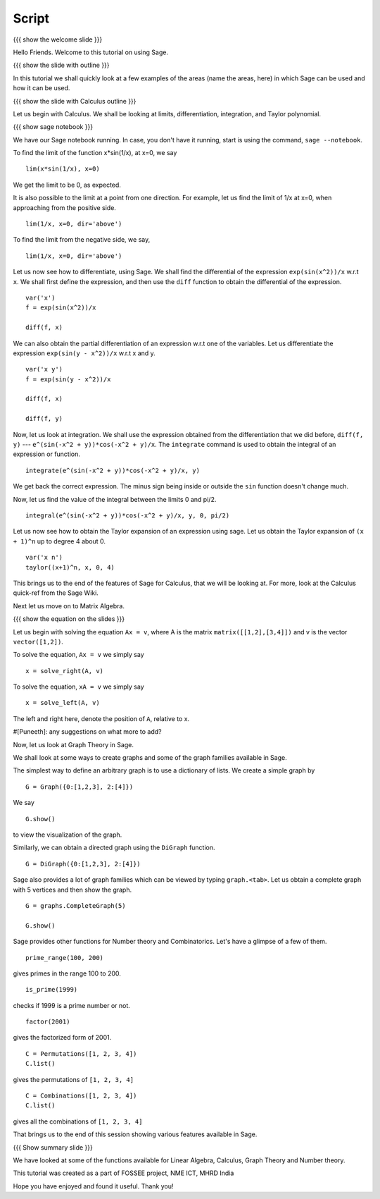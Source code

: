 .. Objectives
.. ----------

.. By the end of this tutorial you will --

.. 1. Get an idea of the range of things for which Sage can be used. 
.. #. Know some of the functions for Calculus
.. #. Get some insight into Graphs in Sage. 


.. Prerequisites
.. -------------

.. Getting Started -- Sage  
     
.. Author              : Puneeth 
   Internal Reviewer   : 
   External Reviewer   :
   Checklist OK?       : <put date stamp here, if OK> [2010-10-05]

Script
------

{{{ show the welcome slide }}}

Hello Friends. Welcome to this tutorial on using Sage.

{{{ show the slide with outline }}} 

In this tutorial we shall quickly look at a few examples of the areas
(name the areas, here) in which Sage can be used and how it can be
used.

{{{ show the slide with Calculus outline }}} 

Let us begin with Calculus. We shall be looking at limits,
differentiation, integration, and Taylor polynomial.

{{{ show sage notebook }}}

We have our Sage notebook running. In case, you don't have it running,
start is using the command, ``sage --notebook``.

To find the limit of the function x*sin(1/x), at x=0, we say
::

   lim(x*sin(1/x), x=0)

We get the limit to be 0, as expected. 

It is also possible to the limit at a point from one direction. For
example, let us find the limit of 1/x at x=0, when approaching from
the positive side.
::

    lim(1/x, x=0, dir='above')

To find the limit from the negative side, we say,
::

    lim(1/x, x=0, dir='above')   

Let us now see how to differentiate, using Sage. We shall find the
differential of the expression ``exp(sin(x^2))/x`` w.r.t ``x``. We
shall first define the expression, and then use the ``diff`` function
to obtain the differential of the expression.
::

    var('x')
    f = exp(sin(x^2))/x

    diff(f, x)

We can also obtain the partial differentiation of an expression w.r.t
one of the variables. Let us differentiate the expression
``exp(sin(y - x^2))/x`` w.r.t x and y.
::

    var('x y')
    f = exp(sin(y - x^2))/x

    diff(f, x)

    diff(f, y)

Now, let us look at integration. We shall use the expression obtained
from the differentiation that we did before, ``diff(f, y)`` ---
``e^(sin(-x^2 + y))*cos(-x^2 + y)/x``. The ``integrate`` command is
used to obtain the integral of an expression or function.
::

    integrate(e^(sin(-x^2 + y))*cos(-x^2 + y)/x, y)

We get back the correct expression. The minus sign being inside or
outside the ``sin`` function doesn't change much. 

Now, let us find the value of the integral between the limits 0 and
pi/2. 
::

    integral(e^(sin(-x^2 + y))*cos(-x^2 + y)/x, y, 0, pi/2)

Let us now see how to obtain the Taylor expansion of an expression
using sage. Let us obtain the Taylor expansion of ``(x + 1)^n`` up to
degree 4 about 0.
::

    var('x n')
    taylor((x+1)^n, x, 0, 4)

This brings us to the end of the features of Sage for Calculus, that
we will be looking at. For more, look at the Calculus quick-ref from
the Sage Wiki. 

Next let us move on to Matrix Algebra. 

{{{ show the equation on the slides }}}

Let us begin with solving the equation ``Ax = v``, where A is the
matrix ``matrix([[1,2],[3,4]])`` and v is the vector
``vector([1,2])``. 

To solve the equation, ``Ax = v`` we simply say
::

    x = solve_right(A, v)

To solve the equation, ``xA = v`` we simply say
::

    x = solve_left(A, v)

The left and right here, denote the position of ``A``, relative to x. 

#[Puneeth]: any suggestions on what more to add?

Now, let us look at Graph Theory in Sage. 

We shall look at some ways to create graphs and some of the graph
families available in Sage. 

The simplest way to define an arbitrary graph is to use a dictionary
of lists. We create a simple graph by
::

  G = Graph({0:[1,2,3], 2:[4]})

We say 
::

  G.show()

to view the visualization of the graph. 

Similarly, we can obtain a directed graph using the ``DiGraph``
function. 
::

  G = DiGraph({0:[1,2,3], 2:[4]})


Sage also provides a lot of graph families which can be viewed by
typing ``graph.<tab>``. Let us obtain a complete graph with 5 vertices
and then show the graph. 
::

  G = graphs.CompleteGraph(5)

  G.show()


Sage provides other functions for Number theory and
Combinatorics. Let's have a glimpse of a few of them.  


::

  prime_range(100, 200)

gives primes in the range 100 to 200. 

::

  is_prime(1999) 

checks if 1999 is a prime number or not. 

::

  factor(2001)

gives the factorized form of 2001. 

::

  C = Permutations([1, 2, 3, 4])
  C.list()

gives the permutations of ``[1, 2, 3, 4]``

::

  C = Combinations([1, 2, 3, 4])
  C.list()

gives all the combinations of ``[1, 2, 3, 4]``
  
That brings us to the end of this session showing various features
available in Sage. 

{{{ Show summary slide }}}

We have looked at some of the functions available for Linear Algebra,
Calculus, Graph Theory and Number theory.   

This tutorial was created as a part of FOSSEE project, NME ICT, MHRD India

Hope you have enjoyed and found it useful.
Thank you!

